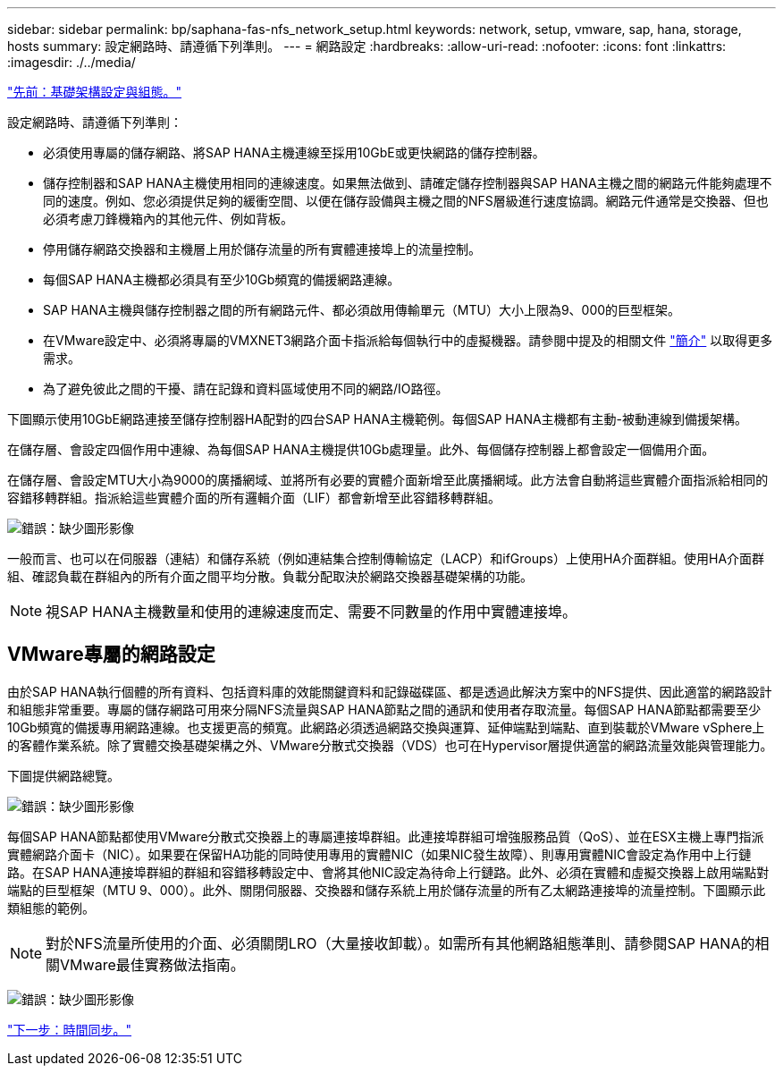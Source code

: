 ---
sidebar: sidebar 
permalink: bp/saphana-fas-nfs_network_setup.html 
keywords: network, setup, vmware, sap, hana, storage, hosts 
summary: 設定網路時、請遵循下列準則。 
---
= 網路設定
:hardbreaks:
:allow-uri-read: 
:nofooter: 
:icons: font
:linkattrs: 
:imagesdir: ./../media/


link:saphana-fas-nfs_infrastructure_setup_and_configuration_overview.html["先前：基礎架構設定與組態。"]

設定網路時、請遵循下列準則：

* 必須使用專屬的儲存網路、將SAP HANA主機連線至採用10GbE或更快網路的儲存控制器。
* 儲存控制器和SAP HANA主機使用相同的連線速度。如果無法做到、請確定儲存控制器與SAP HANA主機之間的網路元件能夠處理不同的速度。例如、您必須提供足夠的緩衝空間、以便在儲存設備與主機之間的NFS層級進行速度協調。網路元件通常是交換器、但也必須考慮刀鋒機箱內的其他元件、例如背板。
* 停用儲存網路交換器和主機層上用於儲存流量的所有實體連接埠上的流量控制。
* 每個SAP HANA主機都必須具有至少10Gb頻寬的備援網路連線。
* SAP HANA主機與儲存控制器之間的所有網路元件、都必須啟用傳輸單元（MTU）大小上限為9、000的巨型框架。
* 在VMware設定中、必須將專屬的VMXNET3網路介面卡指派給每個執行中的虛擬機器。請參閱中提及的相關文件 link:saphana-fas-nfs_introduction.html["簡介"] 以取得更多需求。
* 為了避免彼此之間的干擾、請在記錄和資料區域使用不同的網路/IO路徑。


下圖顯示使用10GbE網路連接至儲存控制器HA配對的四台SAP HANA主機範例。每個SAP HANA主機都有主動-被動連線到備援架構。

在儲存層、會設定四個作用中連線、為每個SAP HANA主機提供10Gb處理量。此外、每個儲存控制器上都會設定一個備用介面。

在儲存層、會設定MTU大小為9000的廣播網域、並將所有必要的實體介面新增至此廣播網域。此方法會自動將這些實體介面指派給相同的容錯移轉群組。指派給這些實體介面的所有邏輯介面（LIF）都會新增至此容錯移轉群組。

image:saphana-fas-nfs_image10.png["錯誤：缺少圖形影像"]

一般而言、也可以在伺服器（連結）和儲存系統（例如連結集合控制傳輸協定（LACP）和ifGroups）上使用HA介面群組。使用HA介面群組、確認負載在群組內的所有介面之間平均分散。負載分配取決於網路交換器基礎架構的功能。


NOTE: 視SAP HANA主機數量和使用的連線速度而定、需要不同數量的作用中實體連接埠。



== VMware專屬的網路設定

由於SAP HANA執行個體的所有資料、包括資料庫的效能關鍵資料和記錄磁碟區、都是透過此解決方案中的NFS提供、因此適當的網路設計和組態非常重要。專屬的儲存網路可用來分隔NFS流量與SAP HANA節點之間的通訊和使用者存取流量。每個SAP HANA節點都需要至少10Gb頻寬的備援專用網路連線。也支援更高的頻寬。此網路必須透過網路交換與運算、延伸端點到端點、直到裝載於VMware vSphere上的客體作業系統。除了實體交換基礎架構之外、VMware分散式交換器（VDS）也可在Hypervisor層提供適當的網路流量效能與管理能力。

下圖提供網路總覽。

image:saphana-fas-nfs_image11.png["錯誤：缺少圖形影像"]

每個SAP HANA節點都使用VMware分散式交換器上的專屬連接埠群組。此連接埠群組可增強服務品質（QoS）、並在ESX主機上專門指派實體網路介面卡（NIC）。如果要在保留HA功能的同時使用專用的實體NIC（如果NIC發生故障）、則專用實體NIC會設定為作用中上行鏈路。在SAP HANA連接埠群組的群組和容錯移轉設定中、會將其他NIC設定為待命上行鏈路。此外、必須在實體和虛擬交換器上啟用端點對端點的巨型框架（MTU 9、000）。此外、關閉伺服器、交換器和儲存系統上用於儲存流量的所有乙太網路連接埠的流量控制。下圖顯示此類組態的範例。


NOTE: 對於NFS流量所使用的介面、必須關閉LRO（大量接收卸載）。如需所有其他網路組態準則、請參閱SAP HANA的相關VMware最佳實務做法指南。

image:saphana-fas-nfs_image12.png["錯誤：缺少圖形影像"]

link:saphana-fas-nfs_time_synchronization.html["下一步：時間同步。"]
